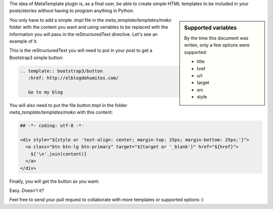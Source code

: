 .. title: MetaTemplate Nikola plugin
.. slug: metatemplate-nikola-plugin
.. date: 2016-01-02 23:06:07 UTC-03:00
.. tags: metatemplate, nikola, plugin
.. category: 
.. link: 
.. description: 
.. type: text

The idea of MetaTemplate plugin is, as a final user, be able to create
simple HTML templates to be included in your posts/stories without
having to program anything in Python.

.. sidebar:: Supported variables

   By the time this document was writen, only a few options were
   supported:

   * title
   * href
   * url
   * target
   * src
   * style

You only have to add a simple `.tmpl` file in the
`meta_template/templates/mako` folder with the content you want and
using variables to be replaced with the information you will pass in
the reStructuredText directive. Let's see an example of it.

This is the reStructuredText you will need to put in your post to get
a Bootstrap3 simple button:

.. code:: rst

   .. template:: bootstrap3/button
      :href: http://elblogdehumitos.com/

      Go to my blog

You will also need to put the file `button.tmpl` in the folder
`meta_template/templates/mako` with this content:

.. code:: html

   ## -*- coding: utf-8 -*-

   <div style="${style or 'text-align: center; margin-top: 25px; margin-bottom: 25px;'}">
     <a class="btn btn-lg btn-primary" target="${target or '_blank'}" href="${href}">
       ${'\n'.join(content)}
     </a>
   </div>

Finally, you will get the button as you want:

.. template:: bootstrap3/button
   :href: http://elblogdehumitos.com/

   Go to my blog

Easy. Doesn't it?

Feel free to send your pull request to collaborate with more templates
or supported options :)
